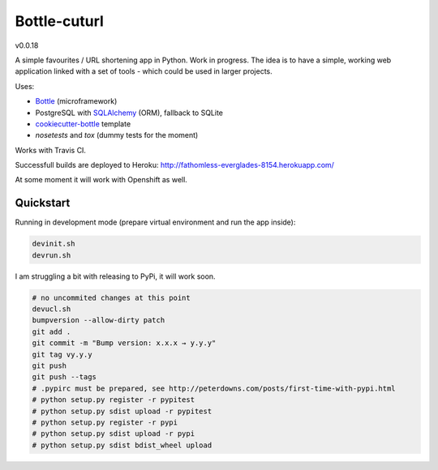 

=============
Bottle-cuturl
=============

v0.0.18

A simple favourites / URL shortening app in Python. Work in progress.
The idea is to have a simple, working web application linked with a set 
of tools - which could be used in larger projects.

Uses:

- `Bottle`_ (microframework)

- PostgreSQL with `SQLAlchemy`_ (ORM), fallback to SQLite

- `cookiecutter-bottle`_ template

- `nosetests` and `tox` (dummy tests for the moment) 

Works with Travis CI.

Successfull builds are deployed to Heroku:
http://fathomless-everglades-8154.herokuapp.com/

At some moment it will work with Openshift as well.

Quickstart
----------

Running in development mode (prepare virtual environment and run the app inside):

.. code-block:: bash

    devinit.sh
    devrun.sh

I am struggling a bit with releasing to PyPi, it will work soon.

.. code-block:: bash

    # no uncommited changes at this point
    devucl.sh
    bumpversion --allow-dirty patch
    git add .
    git commit -m "Bump version: x.x.x → y.y.y"
    git tag vy.y.y
    git push
    git push --tags
    # .pypirc must be prepared, see http://peterdowns.com/posts/first-time-with-pypi.html
    # python setup.py register -r pypitest
    # python setup.py sdist upload -r pypitest
    # python setup.py register -r pypi
    # python setup.py sdist upload -r pypi
    # python setup.py sdist bdist_wheel upload

.. image:: https://travis-ci.org/BartGo/bottle-cuturl.svg?branch=master
    :target: https://travis-ci.org/BartGo/bottle-cuturl

.. image:: https://semaphoreci.com/api/v1/projects/82f94cd9-6144-4e99-966e-649ca567a603/531764/badge.svg
    :target: https://semaphoreci.com/bartgo/bottle-cuturl

.. image:: https://codeship.com/projects/b9cd91a0-0880-0133-b16d-52c6dae51101/status?branch=master
    :target: https://codeship.com/projects/90320
    :alt: Codeship Status

.. image:: https://drone.io/github.com/BartGo/bottle-cuturl/status.png
    :target: https://drone.io/github.com/BartGo/bottle-cuturl/latest
    :alt: Drone.IO Status


.. image:: https://requires.io/github/BartGo/bottle-cuturl/requirements.svg?branch=master
     :target: https://requires.io/github/BartGo/bottle-cuturl/requirements/?branch=master
     :alt: Requirements Status
     
.. image:: http://www.quantifiedcode.com/api/v1/project/74d7fde00d2d444b879a31e065589de7/badge.svg
     :target: http://www.quantifiedcode.com/app/project/74d7fde00d2d444b879a31e065589de7
     :alt: Code Issues

.. image:: http://img.shields.io/pypi/v/Bottle-Cuturl.svg
     :target: https://pypi.python.org/pypi/Bottle-Cuturl
     :alt: PyPI

.. _cookiecutter-bottle: https://github.com/avelino/cookiecutter-bottle
.. _bottle: http://bottlepy.org/docs/dev/index.html
.. _sqlalchemy: http://www.sqlalchemy.org/


.. image:: https://d2weczhvl823v0.cloudfront.net/BartGo/bottle-cuturl/trend.png
   :alt: Bitdeli badge
   :target: https://bitdeli.com/free


